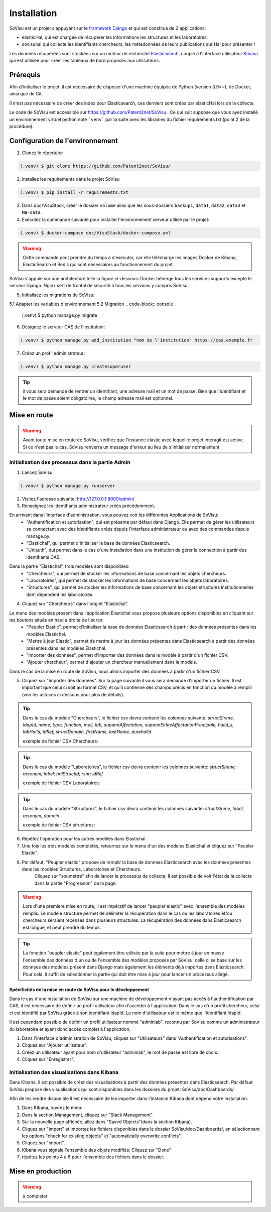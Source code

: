 Installation
=============

SoVisu est un projet s'appuyant sur le `framework Django <https://www.djangoproject.com>`_ et qui est constitué de 2 applications:

- elasticHal, qui est chargée de récupérer les informations les structures et les laboratoires.

- sovisuhal qui collecte les identifiants chercheurs, les métadonnées de leurs publications sur Hal pour présenter l

Les données récupérées sont stockées sur un moteur de recherche `Elasticsearch <https://www.elastic.co/fr/elasticsearch/>`_, couplé à l'interface utilisateur `Kibana <https://www.elastic.co/fr/kibana/>`_ qui est utilisée pour créer les tableaux de bord proposés aux utilisateurs.

Prérequis
-------------
Afin d'initialiser le projet, il est nécessaire de disposer d'une machine équipée de Python (version 3.9=~), de Docker, ainsi que de Git.

Il n'est pas nécessaire de créer des index pour Elasticsearch, ces derniers sont créés par elasticHal lors de la collecte.

Le code de SoVisu est accessible sur https://github.com/Patent2net/SoVisu . Ce qui suit suppose que vous ayez installé un environnement virtuel python noté ```venv``` par la suite avec les librairies du fichier requirements.txt (point 2 de la procédure).

Configuration de l'environnement
---------------------------------
1. Clonez le répertoire

.. code-block:: console

   (.venv) $ git clone https://github.com/Patent2net/SoVisu/

2. installez les requirements dans le projet SoVisu

.. code-block:: console

   (.venv) $ pip install -r requirements.txt

3. Dans doc/VisuStack, créer le dossier ``volume`` ainsi que les sous-dossiers ``backup1``, ``data1``, ``data2``, ``data3`` et ``MB-data``.


4. Exécutez la commande suivante pour installer l'environnement serveur utilisé par le projet:

.. code-block:: console

   (.venv) $ docker-compose doc/VisuStack/docker-compose.yml

.. warning::
    Cette commande peut prendre du temps à s'exécuter, car elle télécharge les images Docker de Kibana, ElasticSearch et Redis qui sont nécessaires au fonctionnement du projet.

SoVisu s'appuie sur une architecture telle la figure ci-dessous: Docker héberge tous les services supports excepté le serveur Django. Nginx sert de frontal de sécurité à tous les services y compris SoVisu.

.. image:: images/SoVisu-Architecture.drawio.png
    :width: 600px
    :align: center


5. Initialisez les migrations de SoVisu:

5.1 Adapter les variables d'environnement
5.2 Migration
.. code-block:: console

   (.venv) $ python manage.py migrate

6. Désignez le serveur CAS de l'institution:

.. code-block:: console

   (.venv) $ python manage.py add_institution "nom de l'institution" https://cas.exemple.fr

7. Créez un profil administrateur:

.. code-block:: console

   (.venv) $ python manage.py createsuperuser

.. tip::
    il vous sera demandé de rentrer un identifiant, une adresse mail et un mot de passe.
    Bien que l'identifiant et le mot de passe soient obligatoires, le champ adresse mail est optionnel.


Mise en route
-------------
.. warning::
    Avant toute mise en route de SoVisu, vérifiez que l'instance elastic avec lequel le projet interagit est active.
    Si ce n'est pas le cas, SoVisu renverra un message d'erreur au lieu de s'initialiser normalement.

Initialisation des processus dans la partie Admin
^^^^^^^^^^^^^^^^^^^^^^^^^^^^^^^^^^^^^^^^^^^^^^^^^^^^

1. Lancez SoVisu:

.. code-block:: console

   (.venv) $ python manage.py runserver

2. Visitez l'adresse suivante: http://127.0.0.1:8000/admin/

3. Renseignez les identifiants administrateur créés précédemment.

En arrivant dans l'interface d'administration, vous pouvez voir les différentes Applications de SoVisu:
    - "Authentification et autorisation", qui est présente par défaut dans Django. Elle permet de gérer les utilisateurs se connectant avec des identifiants créés depuis l'interface administrateur ou avec des commandes depuis manage.py.
    - "Elastichal", qui permet d'initialiser la base de données Elasticsearch.
    - "Uniauth", qui permet dans le cas d'une installation dans une institution de gérer la connection à partir des identifiants CAS.

.. image:: images/affichage_admin.png
   :width: 600px
   :align: center

Dans la partie "Elastichal", trois modèles sont disponibles:
    - "Chercheurs", qui permet de stocker les informations de base concernant les objets chercheurs.
    - "Laboratoires", qui permet de stocker les informations de base concernant les objets laboratoires.
    - "Structures", qui permet de stocker les informations de base concernant les objets structures institutionnelles dont dépendent les laboratoires.

4. Cliquez sur "Chercheurs" dans l'onglet "Elastichal".

.. image:: images/visualisation_menu_elastichal.png
   :width: 800px
   :align: center

Le menu des modèles présent dans l'application Elastichal vous propose plusieurs options disponibles en cliquant sur les boutons situés en haut à droite de l'écran:
    - "Peupler Elastic", permet d'initialiser la base de données Elasticsearch à partir des données présentes dans les modèles Elastichal.
    - "Mettre à jour Elastic", permet de mettre à jour les données présentes dans Elasticsearch à partir des données présentes dans les modèles Elastichal.
    - "Importer des données", permet d'importer des données dans le modèle à partir d'un fichier CSV.
    - "Ajouter chercheur", permet d'ajouter un chercheur manuellement dans le modèle.

Dans le cas de la mise en route de SoVisu, nous allons importer des données à partir d'un fichier CSV.

5. Cliquez sur "Importer des données". Sur la page suivante il vous sera demandé d'importer un fichier. Il est important que celui ci soit au format CSV, et qu'il contienne des champs précis en fonction du modèle à remplir (voir les astuces ci dessous pour plus de détails).

.. tip::
    Dans le cas du modèle "Chercheurs", le fichier csv devra contenir les colonnes suivante:
    *structSirene, ldapId, name, type, function, mail, lab, supannAffectation,*
    *supannEntiteAffectationPrincipale, halId_s, labHalId, idRef, structDomain, firstName, lastName, aurehalId*

    exemple de fichier CSV Chercheurs:

    .. csv-table::
        :align: center
        :file: csv_demo/researchers.csv
        :header-rows: 1

.. tip::
    Dans le cas du modèle "Laboratoires", le fichier csv devra contenir les colonnes suivante:
    *structSirene; acronym; label; halStructId; rsnr; idRef*

    exemple de fichier CSV Laboratoires:

    .. csv-table::
        :align: center
        :file: csv_demo/laboratories.csv
        :delim: ;
        :header-rows: 1

.. tip::
    Dans le cas du modèle "Structures", le fichier csv devra contenir les colonnes suivante:
    *structSirene, label, acronym, domain*

    exemple de fichier CSV structures:

    .. csv-table::
        :align: center
        :file: csv_demo/structures.csv
        :header-rows: 1

6. Répétez l'opération pour les autres modèles dans Elastichal.

7. Une fois les trois modèles complétés, retournez sur le menu d'un des modèles Elastichal et cliquez sur "Peupler Elastic".

.. image:: images/peupler_elastic.png
    :width: 800px
    :align: center

8. Par défaut, "Peupler elastic" propose de remplir la base de données Elasticsearch avec les données présentes dans les modèles Structures, Laboratoires et Chercheurs.
    Cliquez sur "soumettre" afin de lancer le processus de collecte, Il est possible de voir l'état de la collecte dans la partie "Progression" de la page.

.. warning::
    Lors d'une première mise en route, il est impératif de lancer "peupler elastic" avec l'ensemble des modèles remplis.
    Le modèle structure permet de délimiter la récupération dans le cas ou les laboratoires et/ou chercheurs seraient recensés dans plusieurs structures.
    La récupération des données dans Elasticsearch est longue, et peut prendre du temps.
.. tip::
    La fonction "peupler elastic" peut également être utilisée par la suite pour mettre à jour en masse l'ensemble des données d'un ou de l'ensemble des modèles proposés par SoVisu:
    celle ci se base sur les données des modèles présent dans Django mais également les éléments déjà importés dans Elasticsearch.
    Pour cela, il suffit de sélectionner la partie qui doit être mise à jour pour lancer un processus allégé.

Spécificités de la mise en route de SoVisu pour le développement
""""""""""""""""""""""""""""""""""""""""""""""""""""""""""""""""""
Dans le cas d'une installation de SoVisu sur une machine de développement n'ayant pas accès à l'authentification par CAS, il est nécessaire de définir un profil utilisateur afin d'accéder à l'application.
Dans le cas d'un profil chercheur, celui ci est identifié par SoVisu grâce à son identifiant ldapId. Le nom d'utilisateur est le même que l'identifiant ldapId.

Il est cependant possible de définir un profil utilisateur nommé "adminlab", reconnu par SoVisu comme un administrateur du laboratoire et ayant donc accès complet à l'application.

1. Dans l'interface d'administration de SoVisu, cliquez sur "Utilisateurs" dans "Authentification et autorisations".
2. Cliquez sur "Ajouter utilisateur".
3. Créez un utilisateur ayant pour nom d'utilisateur "adminlab", le mot de passe est libre de choix.
4. Cliquez sur "Enregistrer".

Initialisation des visualisations dans Kibana
^^^^^^^^^^^^^^^^^^^^^^^^^^^^^^^^^^^^^^^^^^^^^^^^^^^^
Dans Kibana, il est possible de créer des visualisations à partir des données présentes dans Elasticsearch.
Par défaut SoVisu propose des visualisations qui sont disponibles dans les dossiers du projet:
SoVisu/doc/Dashboards/

Afin de les rendre disponible il est nécessaire de les importer dans l'instance Kibana dont dépend votre installation.

1. Dans Kibana, ouvrez le menu.
2. Dans la section Management, cliquez sur "Stack Management"
3. Sur la nouvelle page affichée, allez dans "Saved Objects"(dans la section Kibana).
4. Cliquez sur "Import" et importez les fichiers disponibles dans le dossier SoVisu/doc/Dashboards/, en sélectionnant  les options "check for existing objects" et "automatically overwrite conflicts".
5. Cliquez sur "import".
6. Kibana vous signale l'ensemble des objets modifiés; Cliquez sur "Done"
7. répétez les points 4 à 6 pour l'ensemble des fichiers dans le dossier.

Mise en production
-------------------
.. warning::
    à compléter
